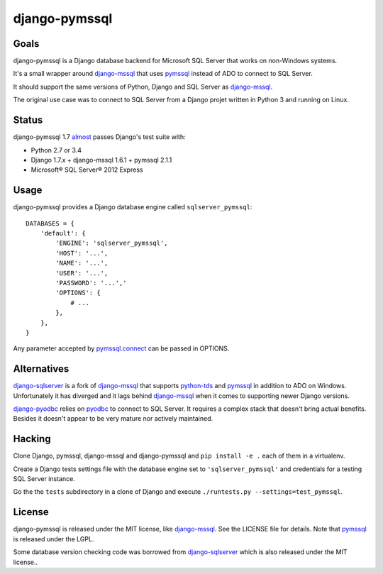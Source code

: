 django-pymssql
==============

Goals
-----

django-pymssql is a Django database backend for Microsoft SQL Server that
works on non-Windows systems.

It's a small wrapper around django-mssql_ that uses pymssql_ instead of ADO to
connect to SQL Server.

It should support the same versions of Python, Django and SQL Server as
django-mssql_.

The original use case was to connect to SQL Server from a Django projet
written in Python 3 and running on Linux.

Status
------

django-pymssql 1.7 almost_ passes Django's test suite with:

- Python 2.7 or 3.4
- Django 1.7.x + django-mssql 1.6.1 + pymssql 2.1.1
- Microsoft® SQL Server® 2012 Express

Usage
-----

django-pymssql provides a Django database engine called ``sqlserver_pymssql``::

    DATABASES = {
        'default': {
            'ENGINE': 'sqlserver_pymssql',
            'HOST': '...',
            'NAME': '...',
            'USER': '...',
            'PASSWORD': '...','
            'OPTIONS': {
                # ...
            },
        },
    }

Any parameter accepted by `pymssql.connect`_ can be passed in OPTIONS.

Alternatives
------------

django-sqlserver_ is a fork of django-mssql_ that supports python-tds_ and
pymssql_ in addition to ADO on Windows. Unfortunately it has diverged and it
lags behind django-mssql_ when it comes to supporting newer Django versions.

django-pyodbc_ relies on pyodbc_ to connect to SQL Server. It requires a
complex stack that doesn't bring actual benefits. Besides it doesn't appear
to be very mature nor actively maintained.

Hacking
-------

Clone Django, pymssql, django-mssql and django-pymssql and ``pip install -e
.`` each of them in a virtualenv.

Create a Django tests settings file with the database engine set to
``'sqlserver_pymssql'`` and credentials for a testing SQL Server instance.

Go the the ``tests`` subdirectory in a clone of Django and execute
``./runtests.py --settings=test_pymssql``.

License
-------

django-pymssql is released under the MIT license, like django-mssql_. See the
LICENSE file for details. Note that pymssql_ is released under the LGPL.

Some database version checking code was borrowed from django-sqlserver_ which
is also released under the MIT license..

.. _almost: https://github.com/aaugustin/django-pymssql/search?q=failing_tests
.. _django-mssql: http://django-mssql.readthedocs.org/
.. _django-pyodbc: https://github.com/lionheart/django-pyodbc
.. _django-sqlserver: https://github.com/denisenkom/django-sqlserver
.. _pymssql: http://www.pymssql.org/
.. _pymssql.connect: http://pymssql.org/en/latest/ref/pymssql.html#pymssql.connect
.. _pyodbc: https://github.com/mkleehammer/pyodbc
.. _python-tds: https://github.com/denisenkom/pytds
